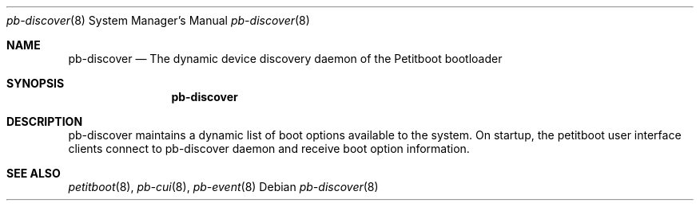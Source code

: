 .\" Copyright (C) 2009 Sony Computer Entertainment Inc.
.\" Copyright 2009 Sony Corp.
.\"
.\" This program is free software; you can redistribute it and/or modify
.\" it under the terms of the GNU General Public License as published by
.\" the Free Software Foundation; version 2 of the License.
.\"
.\" This program is distributed in the hope that it will be useful,
.\" but WITHOUT ANY WARRANTY; without even the implied warranty of
.\" MERCHANTABILITY or FITNESS FOR A PARTICULAR PURPOSE.  See the
.\" GNU General Public License for more details.
.\"
.\" You should have received a copy of the GNU General Public License
.\" along with this program; if not, write to the Free Software
.\" Foundation, Inc., 59 Temple Place, Suite 330, Boston, MA  02111-1307  USA
.\"
.\" Maintainer's Notes:
.\"  * For syntax help see the man pages for 'mdoc' and 'mdoc.samples'.
.\"  * To check syntax use this:
.\"    'groff -C -mtty-char -Tutf8 -man pb-discover.8'.
.\"  * To check format use this: 'less pb-discover.8'.
.\"
.Dd ""
.Dt pb-discover 8
.Os
.\"
.Sh NAME
.\" ====
.Nm pb-discover
.Nd The dynamic device discovery daemon of the Petitboot bootloader
.\"
.Sh SYNOPSIS
.\" ========
.Nm
.\"
.Sh DESCRIPTION
.\" ===========
pb-discover maintains a dynamic list of boot options available to
the system.  On startup, the petitboot user interface clients connect to
pb-discover daemon and receive boot option information.
.\"
.Sh SEE ALSO
.\" ========
.Xr petitboot 8 , Xr pb-cui 8 , Xr pb-event 8

